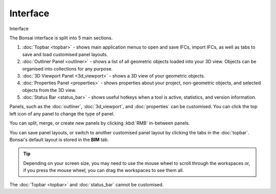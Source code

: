 Interface
=========

.. container:: location-scene

   |location| Interface

   .. |location| image:: /images/location-scene.svg

The Bonsai interface is split into 5 main sections.

.. image:: images/interface.png

1. :doc:`Topbar <topbar>` - shows main application menus to open and save IFCs, import IFCs, as well as tabs to save and load customised panel layouts.
2. :doc:`Outliner Panel <outliner>` - shows a list of all geometric objects loaded into your 3D view. Objects can be organised into collections for any purpose.
3. :doc:`3D Viewport Panel <3d_viewport>` - shows a 3D view of your geometric objects.
4. :doc:`Properties Panel <properties>` - shows properties about your project, non-geometric objects, and selected objects from the 3D view.
5. :doc:`Status Bar <status_bar>` - shows useful hotkeys when a tool is active, statistics, and version information.

Panels, such as the :doc:`outliner`, :doc:`3d_viewport`, and :doc:`properties` can be customised. You can click the top left icon of any panel to change the type of panel.

.. image:: images/interface-panel.png

You can split, merge, or create new panels by clicking :kbd:`RMB` in-between panels.

.. image:: images/interface-split-merge.png

You can save panel layouts, or switch to another customised panel layout by clicking the tabs in the :doc:`topbar`. Bonsai's default layout is stored in the **BIM** tab.

.. tip::

   Depending on your screen size, you may need to use the mouse wheel to scroll through the workspaces or, if you press the mouse wheel, you can drag the workspaces to see them all.

.. image:: images/interface-tabs.png

The :doc:`Topbar <topbar>` and :doc:`status_bar` cannot be customised.

.. seealso::

    Bonsai's interface is a customised version of the default Blender
    interface. Read more about `Blender Workspaces
    <https://docs.blender.org/manual/en/latest/interface/window_system/workspaces.html>`__.
